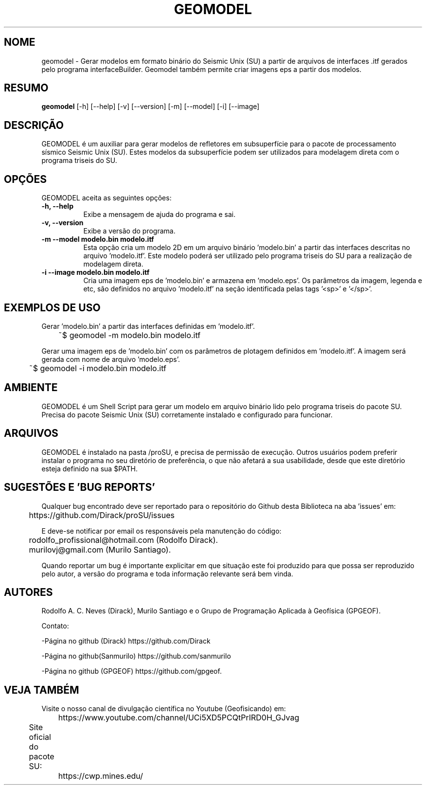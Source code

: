.TH GEOMODEL 1 "03 ABR 2020" "Versão 1.0" "GEOMODEL Manual de uso"

.SH NOME
geomodel - Gerar modelos em formato binário do Seismic Unix (SU) a partir de arquivos de interfaces .itf gerados pelo programa interfaceBuilder.
Geomodel também permite criar imagens eps a partir dos modelos.

.SH RESUMO
.B geomodel
[\-h] [\-\-help] [-v] [\-\-version] [\-m] [\-\-model] [\-i] [\-\-image]

.SH DESCRIÇÃO
.PP
GEOMODEL é um auxiliar para gerar modelos de refletores em subsuperfície para o pacote de processamento sísmico Seismic Unix (SU).
Estes modelos da subsuperfície podem ser utilizados para modelagem direta com o programa triseis do SU.

.SH OPÇÕES
GEOMODEL aceita as seguintes opções:
.TP 8
.B  \-h, \-\-help
Exibe a mensagem de ajuda do programa e sai.
.TP 8
.B \-v, \-\-version
Exibe a versão do programa.
.TP 8
.B \-m \-\-model modelo.bin modelo.itf
Esta opção cria um modelo 2D em um arquivo binário 'modelo.bin'
a partir das interfaces descritas no arquivo 'modelo.itf'.
Este modelo poderá ser utilizado pelo programa triseis do SU
para a realização de modelagem direta.

.TP 8
.B \-i \-\-image modelo.bin modelo.itf
Cria uma imagem eps de 'modelo.bin' e armazena em 'modelo.eps'.
Os parâmetros da imagem, legenda e etc, são definidos no arquivo 'modelo.itf'
na seção identificada pelas tags '<sp>' e '</sp>'.

.SH EXEMPLOS DE USO
.PP
Gerar 'modelo.bin' a partir das interfaces definidas em 'modelo.itf'.

	~$ geomodel -m modelo.bin modelo.itf

.PP
Gerar uma imagem eps de 'modelo.bin' com os parâmetros de plotagem
definidos em 'modelo.itf'. A imagem será gerada com nome de arquivo 'modelo.eps'.

	~$ geomodel -i modelo.bin modelo.itf

.SH AMBIENTE
GEOMODEL é um Shell Script para gerar um modelo em arquivo binário
lido pelo programa triseis do pacote SU.
Precisa do pacote Seismic Unix (SU) corretamente instalado e configurado
para funcionar. 

.SH ARQUIVOS
GEOMODEL é instalado na pasta /proSU, e precisa de permissão de execução.
Outros usuários podem preferir instalar o programa no seu diretório de preferência, o que
não afetará a sua usabilidade, desde que este diretório esteja definido na sua $PATH.

.SH SUGESTÕES E 'BUG REPORTS'
Qualquer bug encontrado deve ser reportado para o repositório do
Github desta Biblioteca na aba 'issues' em:

	https://github.com/Dirack/proSU/issues

E deve-se notificar por email os responsáveis pela manutenção do código:

	rodolfo_profissional@hotmail.com (Rodolfo Dirack).

	murilovj@gmail.com (Murilo Santiago).

Quando reportar um bug é importante explicitar em que situação este foi produzido
para que possa ser reproduzido pelo autor, a versão do programa e toda informação
relevante será bem vinda.

.SH AUTORES
Rodolfo A. C. Neves (Dirack), Murilo Santiago e o Grupo de Programação Aplicada à Geofísica (GPGEOF).

Contato:

-Página no github (Dirack) https://github.com/Dirack

-Página no github(Sanmurilo) https://github.com/sanmurilo

-Página no github (GPGEOF) https://github.com/gpgeof.

.SH VEJA TAMBÉM
Visite o nosso canal de divulgação científica no Youtube (Geofisicando) em:

	https://www.youtube.com/channel/UCi5XD5PCQtPrIRD0H_GJvag

Site oficial do pacote SU:
	
	https://cwp.mines.edu/
